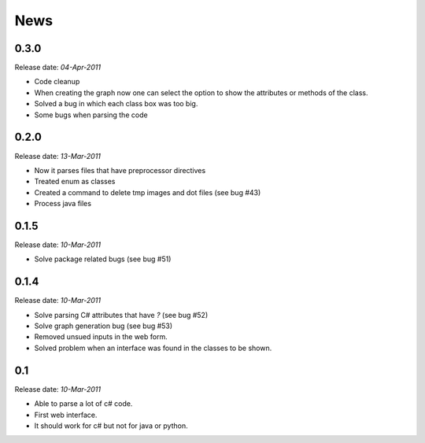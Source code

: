 .. This is your project NEWS file which will contain the release notes.
.. Example: http://www.python.org/download/releases/2.6/NEWS.txt
.. The content of this file, along with README.rst, will appear in your
.. project's PyPI page.

News
====

0.3.0
-----

Release date: *04-Apr-2011*

* Code cleanup
* When creating the graph now one can select the option to show the attributes or methods of the class.
* Solved a bug in which each class box was too big.
* Some bugs when parsing the code


0.2.0
-----

Release date: *13-Mar-2011*

* Now it parses files that have preprocessor directives
* Treated enum as classes
* Created a command to delete tmp images and dot files (see bug #43)
* Process java files


0.1.5
-----

Release date: *10-Mar-2011*

* Solve package related bugs (see bug #51)


0.1.4
-----

Release date: *10-Mar-2011*

* Solve parsing C# attributes that have *?* (see bug #52)
* Solve graph generation bug (see bug #53)
* Removed unsued inputs in the web form.
* Solved problem when an interface was found in the classes to be shown.


0.1
---

Release date: *10-Mar-2011*

* Able to parse a lot of c# code.
* First web interface.
* It should work for c# but not for java or python.
